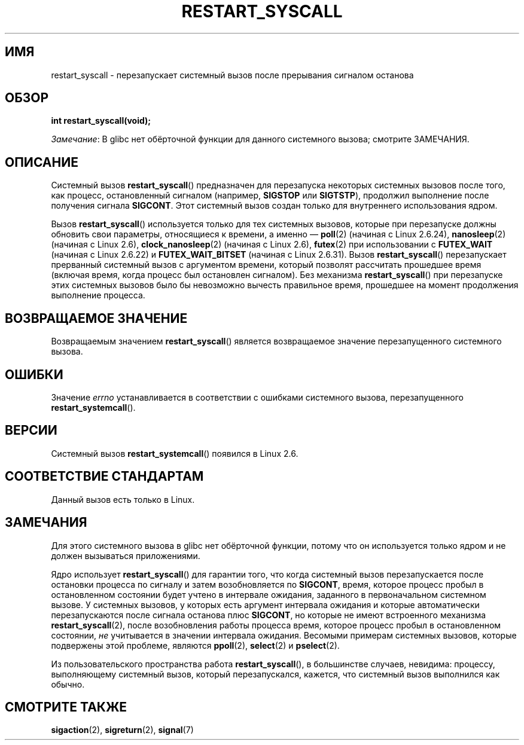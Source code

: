 .\" -*- mode: troff; coding: UTF-8 -*-
.\" Copyright (c) 2013 by Michael Kerrisk <mtk.manpages@gmail.com>
.\"
.\" %%%LICENSE_START(VERBATIM)
.\" Permission is granted to make and distribute verbatim copies of this
.\" manual provided the copyright notice and this permission notice are
.\" preserved on all copies.
.\"
.\" Permission is granted to copy and distribute modified versions of this
.\" manual under the conditions for verbatim copying, provided that the
.\" entire resulting derived work is distributed under the terms of a
.\" permission notice identical to this one.
.\"
.\" Since the Linux kernel and libraries are constantly changing, this
.\" manual page may be incorrect or out-of-date.  The author(s) assume no
.\" responsibility for errors or omissions, or for damages resulting from
.\" the use of the information contained herein.  The author(s) may not
.\" have taken the same level of care in the production of this manual,
.\" which is licensed free of charge, as they might when working
.\" professionally.
.\"
.\" Formatted or processed versions of this manual, if unaccompanied by
.\" the source, must acknowledge the copyright and authors of this work.
.\" %%%LICENSE_END
.\"
.\" http://thread.gmane.org/gmane.linux.kernel/76552/focus=76803
.\" From: Linus Torvalds <torvalds <at> transmeta.com>
.\" Subject: Re: [PATCH] compatibility syscall layer (lets try again)
.\" Newsgroups: gmane.linux.kernel
.\" Date: 2002-12-05 02:51:12 GMT
.\"
.\" See also Section 11.3.3 of Understanding the Linux Kernel, 3rd edition
.\"
.\"*******************************************************************
.\"
.\" This file was generated with po4a. Translate the source file.
.\"
.\"*******************************************************************
.TH RESTART_SYSCALL 2 2017\-09\-15 Linux "Руководство программиста Linux"
.SH ИМЯ
restart_syscall \- перезапускает системный вызов после прерывания сигналом
останова
.SH ОБЗОР
\fBint restart_syscall(void);\fP
.PP
\fIЗамечание\fP: В glibc нет обёрточной функции для данного системного вызова;
смотрите ЗАМЕЧАНИЯ.
.SH ОПИСАНИЕ
Системный вызов \fBrestart_syscall\fP() предназначен для перезапуска некоторых
системных вызовов после того, как процесс, остановленный сигналом (например,
\fBSIGSTOP\fP или \fBSIGTSTP\fP), продолжил выполнение после получения сигнала
\fBSIGCONT\fP. Этот системный вызов создан только для внутреннего использования
ядром.
.PP
.\" These system calls correspond to the special internal errno value
.\" ERESTART_RESTARTBLOCK. Each of the system calls has a "restart"
.\" helper function that is invoked by restart_syscall().
.\" Notable (as at Linux 3.17) is that poll() has such a "restart"
.\" function, but ppoll(), select(), and pselect() do not.
.\" This means that the latter system calls do not take account of the
.\" time spent in the stopped state when restarting.
Вызов \fBrestart_syscall\fP() используется только для тех системных вызовов,
которые при перезапуске должны обновить свои параметры, относящиеся к
времени, а именно — \fBpoll\fP(2) (начиная с Linux 2.6.24), \fBnanosleep\fP(2)
(начиная с Linux 2.6), \fBclock_nanosleep\fP(2) (начиная с Linux 2.6),
\fBfutex\fP(2) при использовании с \fBFUTEX_WAIT\fP (начиная с Linux 2.6.22) и
\fBFUTEX_WAIT_BITSET\fP (начиная с Linux 2.6.31). Вызов \fBrestart_syscall\fP()
перезапускает прерванный системный вызов с аргументом времени, который
позволят рассчитать прошедшее время (включая время, когда процесс был
остановлен сигналом). Без механизма \fBrestart_syscall\fP() при перезапуске
этих системных вызовов было бы невозможно вычесть правильное время,
прошедшее на момент продолжения выполнение процесса.
.SH "ВОЗВРАЩАЕМОЕ ЗНАЧЕНИЕ"
Возвращаемым значением \fBrestart_syscall\fP() является возвращаемое значение
перезапущенного системного вызова.
.SH ОШИБКИ
Значение \fIerrno\fP устанавливается в соответствии с ошибками системного
вызова, перезапущенного \fBrestart_systemcall\fP().
.SH ВЕРСИИ
Системный вызов \fBrestart_systemcall\fP() появился в Linux 2.6.
.SH "СООТВЕТСТВИЕ СТАНДАРТАМ"
Данный вызов есть только в Linux.
.SH ЗАМЕЧАНИЯ
Для этого системного вызова в glibc нет обёрточной функции, потому что он
используется только ядром и не должен вызываться приложениями.
.PP
Ядро использует \fBrestart_syscall\fP() для гарантии того, что когда системный
вызов перезапускается после остановки процесса по сигналу и затем
возобновляется по \fBSIGCONT\fP, время, которое процесс пробыл в остановленном
состоянии будет учтено в интервале ожидания, заданного в первоначальном
системном вызове. У системных вызовов, у которых есть аргумент интервала
ожидания и которые автоматически перезапускаются после сигнала останова плюс
\fBSIGCONT\fP, но которые не имеют встроенного механизма \fBrestart_syscall\fP(2),
после возобновления работы процесса время, которое процесс пробыл в
остановленном состоянии, \fIне\fP учитывается в значении интервала
ожидания. Весомыми примерам системных вызовов, которые подвержены этой
проблеме, являются \fBppoll\fP(2), \fBselect\fP(2) и \fBpselect\fP(2).
.PP
Из пользовательского пространства работа \fBrestart_syscall\fP(), в большинстве
случаев, невидима: процессу, выполняющему системный вызов, который
перезапускался, кажется, что системный вызов выполнился как обычно.
.SH "СМОТРИТЕ ТАКЖЕ"
\fBsigaction\fP(2), \fBsigreturn\fP(2), \fBsignal\fP(7)
.\" FIXME . ppoll(2), select(2), and pselect(2)
.\"     should probably get the restart_syscall() treatment:
.\"     If a select() call is suspended by stop-sig+SIGCONT, the time
.\"     spent suspended is *not* deducted when the select() is restarted.
.\" FIXME . check whether recvmmsg() handles stop-sig+SIGCONT properly.
